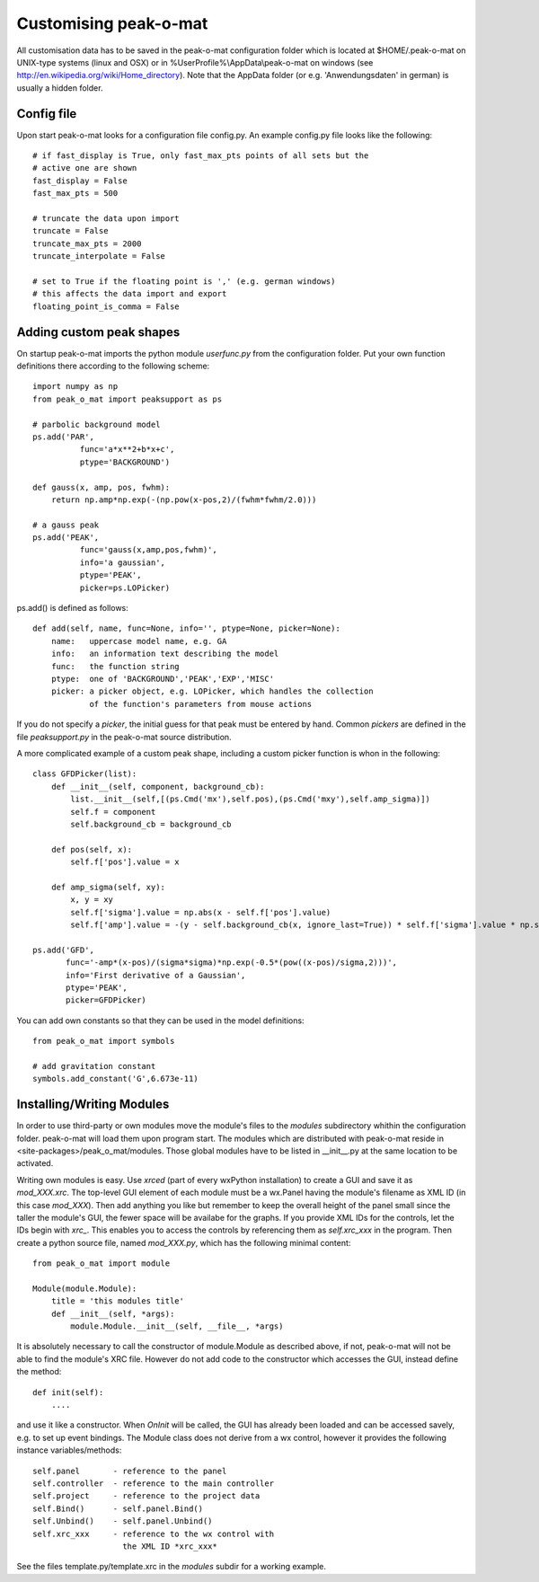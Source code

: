 Customising peak-o-mat
======================

All customisation data has to be saved in the peak-o-mat configuration folder
which is located at $HOME/.peak-o-mat on UNIX-type systems (linux and OSX) or in
%UserProfile%\\AppData\\peak-o-mat on windows
(see http://en.wikipedia.org/wiki/Home_directory). Note that the AppData folder (or
e.g. 'Anwendungsdaten' in german) is usually a hidden folder.

Config file
-----------

Upon start peak-o-mat looks for a configuration file config.py.  An example
config.py file looks like the following::

  # if fast_display is True, only fast_max_pts points of all sets but the
  # active one are shown
  fast_display = False
  fast_max_pts = 500

  # truncate the data upon import
  truncate = False
  truncate_max_pts = 2000
  truncate_interpolate = False

  # set to True if the floating point is ',' (e.g. german windows)
  # this affects the data import and export
  floating_point_is_comma = False


Adding custom peak shapes
-------------------------

On startup peak-o-mat imports the python module *userfunc.py* from the
configuration folder. Put your own function definitions there according to the
following scheme::

  import numpy as np
  from peak_o_mat import peaksupport as ps

  # parbolic background model
  ps.add('PAR',
            func='a*x**2+b*x+c',
	    ptype='BACKGROUND')

  def gauss(x, amp, pos, fwhm):
      return np.amp*np.exp(-(np.pow(x-pos,2)/(fwhm*fwhm/2.0)))

  # a gauss peak	    
  ps.add('PEAK',
            func='gauss(x,amp,pos,fwhm)',
            info='a gaussian',
	    ptype='PEAK',
            picker=ps.LOPicker)

ps.add() is defined as follows::

  def add(self, name, func=None, info='', ptype=None, picker=None):
      name:   uppercase model name, e.g. GA
      info:   an information text describing the model
      func:   the function string
      ptype:  one of 'BACKGROUND','PEAK','EXP','MISC'
      picker: a picker object, e.g. LOPicker, which handles the collection
	      of the function's parameters from mouse actions

If you do not specify a *picker*, the initial guess for that peak must be
entered by hand. Common *pickers* are defined in the file *peaksupport.py* in
the peak-o-mat source distribution.

A more complicated example of a custom peak shape, including a custom picker function is whon in the following::

  class GFDPicker(list):
      def __init__(self, component, background_cb):
          list.__init__(self,[(ps.Cmd('mx'),self.pos),(ps.Cmd('mxy'),self.amp_sigma)])
          self.f = component
          self.background_cb = background_cb

      def pos(self, x):
          self.f['pos'].value = x

      def amp_sigma(self, xy):
          x, y = xy
          self.f['sigma'].value = np.abs(x - self.f['pos'].value)
          self.f['amp'].value = -(y - self.background_cb(x, ignore_last=True)) * self.f['sigma'].value * np.sqrt(np.e) * np.sign(x - self.f['pos'].value)

  ps.add('GFD',
         func='-amp*(x-pos)/(sigma*sigma)*np.exp(-0.5*(pow((x-pos)/sigma,2)))',
         info='First derivative of a Gaussian',
         ptype='PEAK',
         picker=GFDPicker)
 
You can add own constants so that they can be used in the model definitions::

  from peak_o_mat import symbols

  # add gravitation constant
  symbols.add_constant('G',6.673e-11)


Installing/Writing Modules
--------------------------

In order to use third-party or own modules move the module's files to the
*modules* subdirectory whithin the configuration folder. peak-o-mat will load
them upon program start.  The modules which are distributed with peak-o-mat
reside in <site-packages>/peak_o_mat/modules.  Those global modules have to be
listed in __init__.py at the same location to be activated.

Writing  own   modules  is  easy.    Use  *xrced*  (part  of   every  wxPython
installation) to create a GUI and  save it as *mod_XXX.xrc*. The top-level GUI
element of each module must be  a wx.Panel having the module's filename as XML
ID (in this  case *mod_XXX*). Then add anything you like  but remember to keep
the overall height  of the panel small since the taller  the module's GUI, the
fewer space will  be availabe for the  graphs. If you provide XML  IDs for the
controls,  let the  IDs begin  with  *xrc_*. This  enables you  to access  the
controls by referencing  them as *self.xrc_xxx* in the  program. Then create a
python  source  file, named  *mod_XXX.py*,  which  has  the following  minimal
content::

  from peak_o_mat import module

  Module(module.Module):
      title = 'this modules title'
      def __init__(self, *args):
	  module.Module.__init__(self, __file__, *args)

It  is  absolutely necessary  to  call  the  constructor of  module.Module  as
described above, if not, peak-o-mat will  not be able to find the module's XRC
file.  However do  not add  code to  the constructor  which accesses  the GUI,
instead define the method::
  
  def init(self):
      ....

and use  it like  a constructor.  When  *OnInit* will  be called, the  GUI has
already  been  loaded and  can  be  accessed savely,  e.g.   to  set up  event
bindings.  The Module  class does  not derive  from a  wx control,  however it
provides the following instance variables/methods::

  self.panel       - reference to the panel
  self.controller  - reference to the main controller
  self.project	   - reference to the project data
  self.Bind()      - self.panel.Bind()
  self.Unbind()    - self.panel.Unbind()
  self.xrc_xxx	   - reference to the wx control with
                     the XML ID *xrc_xxx*

See the files template.py/template.xrc in the *modules* subdir for a working
example.
